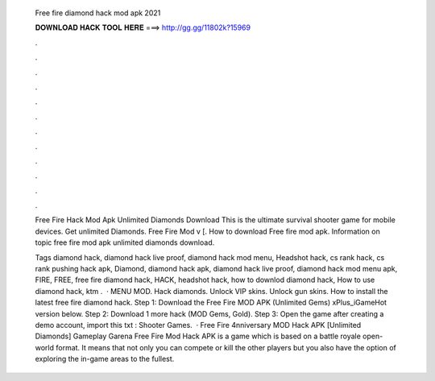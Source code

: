   Free fire diamond hack mod apk 2021
  
  
  
  𝐃𝐎𝐖𝐍𝐋𝐎𝐀𝐃 𝐇𝐀𝐂𝐊 𝐓𝐎𝐎𝐋 𝐇𝐄𝐑𝐄 ===> http://gg.gg/11802k?15969
  
  
  
  .
  
  
  
  .
  
  
  
  .
  
  
  
  .
  
  
  
  .
  
  
  
  .
  
  
  
  .
  
  
  
  .
  
  
  
  .
  
  
  
  .
  
  
  
  .
  
  
  
  .
  
  Free Fire Hack Mod Apk Unlimited Diamonds Download This is the ultimate survival shooter game for mobile devices. Get unlimited Diamonds. Free Fire Mod v [. How to download Free fire mod apk. Information on topic free fire mod apk unlimited diamonds download.
  
  Tags diamond hack, diamond hack live proof, diamond hack mod menu, Headshot hack, cs rank hack, cs rank pushing hack apk, Diamond, diamond hack apk, diamond hack live proof, diamond hack mod menu apk, FIRE, FREE, free fire diamond hack, HACK, headshot hack, how to downlod diamond hack, How to use diamond hack, ktm .  · MENU MOD. Hack diamonds. Unlock VIP skins. Unlock gun skins. How to install the latest free fire diamond hack. Step 1: Download the Free Fire MOD APK (Unlimited Gems) xPlus_iGameHot version below. Step 2: Download 1 more hack  (MOD Gems, Gold). Step 3: Open the game after creating a demo account, import this txt : Shooter Games.  · Free Fire 4nniversary MOD Hack APK [Unlimited Diamonds] Gameplay Garena Free Fire Mod Hack APK is a game which is based on a battle royale open-world format. It means that not only you can compete or kill the other players but you also have the option of exploring the in-game areas to the fullest.
